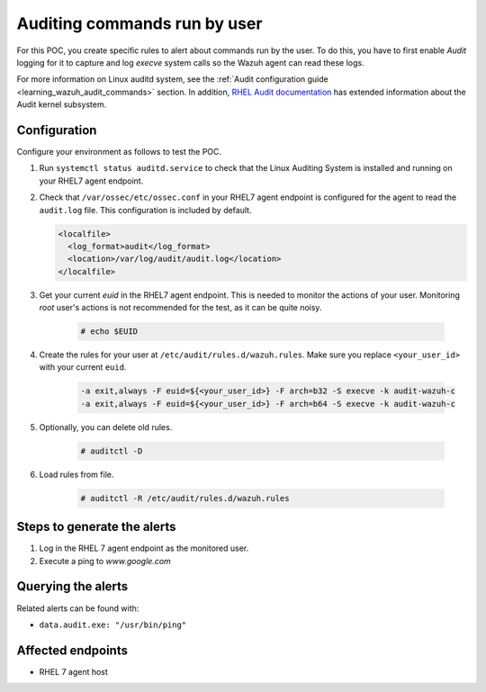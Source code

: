 .. _poc_audit_commands:

Auditing commands run by user
=============================

For this POC, you create specific rules to alert about commands run by the user. To do this, you have to first enable `Audit` logging for it to capture and log `execve` system calls so the Wazuh agent can read these logs. 

For more information on Linux auditd system, see the :ref:`Audit configuration guide <learning_wazuh_audit_commands>` section. In addition, `RHEL Audit documentation <https://access.redhat.com/documentation/en-us/red_hat_enterprise_linux/6/html/security_guide/chap-system_auditing>`_ has extended information about the Audit kernel subsystem.

Configuration
-------------

Configure your environment as follows to test the POC.

#. Run ``systemctl status auditd.service`` to check that the Linux Auditing System is installed and running on your RHEL7 agent endpoint.

#. Check that ``/var/ossec/etc/ossec.conf`` in your RHEL7 agent endpoint is configured for the agent to read the ``audit.log`` file. This configuration is included by default.

   .. code-block:: XML

      <localfile>
        <log_format>audit</log_format>
        <location>/var/log/audit/audit.log</location>
      </localfile>

#. Get your current `euid` in the RHEL7 agent endpoint. This is needed to monitor the actions of your user. Monitoring *root* user's actions is not recommended for the test, as it can be quite noisy.

    .. code-block:: console

      # echo $EUID

#. Create the rules for your user at ``/etc/audit/rules.d/wazuh.rules``. Make sure you replace ``<your_user_id>`` with your current ``euid``.

    .. code-block:: XML

       -a exit,always -F euid=${<your_user_id>} -F arch=b32 -S execve -k audit-wazuh-c
       -a exit,always -F euid=${<your_user_id>} -F arch=b64 -S execve -k audit-wazuh-c

#. Optionally, you can delete old rules.

    .. code-block:: console

        # auditctl -D

#. Load rules from file.

    .. code-block:: console

        # auditctl -R /etc/audit/rules.d/wazuh.rules


Steps to generate the alerts
----------------------------

#. Log in the RHEL 7 agent endpoint as the monitored user.

#. Execute a ping to *www.google.com*

Querying the alerts
-------------------
Related alerts can be found with:

* ``data.audit.exe: "/usr/bin/ping"``

Affected endpoints
------------------

* RHEL 7 agent host
